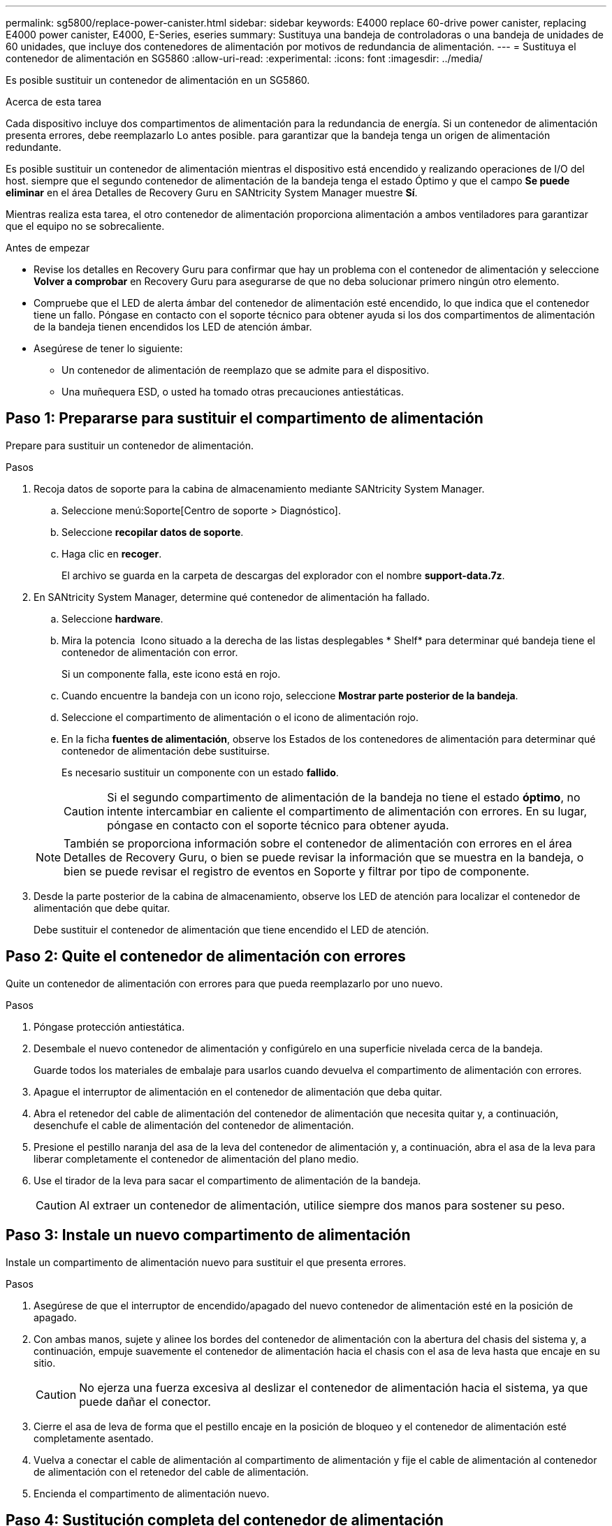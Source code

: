 ---
permalink: sg5800/replace-power-canister.html 
sidebar: sidebar 
keywords: E4000 replace 60-drive power canister, replacing E4000 power canister, E4000, E-Series, eseries 
summary: Sustituya una bandeja de controladoras o una bandeja de unidades de 60 unidades, que incluye dos contenedores de alimentación por motivos de redundancia de alimentación. 
---
= Sustituya el contenedor de alimentación en SG5860
:allow-uri-read: 
:experimental: 
:icons: font
:imagesdir: ../media/


[role="lead"]
Es posible sustituir un contenedor de alimentación en un SG5860.

.Acerca de esta tarea
Cada dispositivo incluye dos compartimentos de alimentación para la redundancia de energía. Si un contenedor de alimentación presenta errores, debe reemplazarlo Lo antes posible. para garantizar que la bandeja tenga un origen de alimentación redundante.

Es posible sustituir un contenedor de alimentación mientras el dispositivo está encendido y realizando operaciones de I/O del host. siempre que el segundo contenedor de alimentación de la bandeja tenga el estado Óptimo y que el campo *Se puede eliminar* en el área Detalles de Recovery Guru en SANtricity System Manager muestre *Sí*.

Mientras realiza esta tarea, el otro contenedor de alimentación proporciona alimentación a ambos ventiladores para garantizar que el equipo no se sobrecaliente.

.Antes de empezar
* Revise los detalles en Recovery Guru para confirmar que hay un problema con el contenedor de alimentación y seleccione *Volver a comprobar* en Recovery Guru para asegurarse de que no deba solucionar primero ningún otro elemento.
* Compruebe que el LED de alerta ámbar del contenedor de alimentación esté encendido, lo que indica que el contenedor tiene un fallo. Póngase en contacto con el soporte técnico para obtener ayuda si los dos compartimentos de alimentación de la bandeja tienen encendidos los LED de atención ámbar.
* Asegúrese de tener lo siguiente:
+
** Un contenedor de alimentación de reemplazo que se admite para el dispositivo.
** Una muñequera ESD, o usted ha tomado otras precauciones antiestáticas.






== Paso 1: Prepararse para sustituir el compartimento de alimentación

Prepare para sustituir un contenedor de alimentación.

.Pasos
. Recoja datos de soporte para la cabina de almacenamiento mediante SANtricity System Manager.
+
.. Seleccione menú:Soporte[Centro de soporte > Diagnóstico].
.. Seleccione *recopilar datos de soporte*.
.. Haga clic en *recoger*.
+
El archivo se guarda en la carpeta de descargas del explorador con el nombre *support-data.7z*.



. En SANtricity System Manager, determine qué contenedor de alimentación ha fallado.
+
.. Seleccione *hardware*.
.. Mira la potencia image:../media/sam1130_ss_hardware_power_icon_maint-e2800.gif[""] Icono situado a la derecha de las listas desplegables * Shelf* para determinar qué bandeja tiene el contenedor de alimentación con error.
+
Si un componente falla, este icono está en rojo.

.. Cuando encuentre la bandeja con un icono rojo, seleccione *Mostrar parte posterior de la bandeja*.
.. Seleccione el compartimento de alimentación o el icono de alimentación rojo.
.. En la ficha *fuentes de alimentación*, observe los Estados de los contenedores de alimentación para determinar qué contenedor de alimentación debe sustituirse.
+
Es necesario sustituir un componente con un estado *fallido*.

+

CAUTION: Si el segundo compartimento de alimentación de la bandeja no tiene el estado *óptimo*, no intente intercambiar en caliente el compartimento de alimentación con errores. En su lugar, póngase en contacto con el soporte técnico para obtener ayuda.

+

NOTE: También se proporciona información sobre el contenedor de alimentación con errores en el área Detalles de Recovery Guru, o bien se puede revisar la información que se muestra en la bandeja, o bien se puede revisar el registro de eventos en Soporte y filtrar por tipo de componente.



. Desde la parte posterior de la cabina de almacenamiento, observe los LED de atención para localizar el contenedor de alimentación que debe quitar.
+
Debe sustituir el contenedor de alimentación que tiene encendido el LED de atención.





== Paso 2: Quite el contenedor de alimentación con errores

Quite un contenedor de alimentación con errores para que pueda reemplazarlo por uno nuevo.

.Pasos
. Póngase protección antiestática.
. Desembale el nuevo contenedor de alimentación y configúrelo en una superficie nivelada cerca de la bandeja.
+
Guarde todos los materiales de embalaje para usarlos cuando devuelva el compartimento de alimentación con errores.

. Apague el interruptor de alimentación en el contenedor de alimentación que deba quitar.
. Abra el retenedor del cable de alimentación del contenedor de alimentación que necesita quitar y, a continuación, desenchufe el cable de alimentación del contenedor de alimentación.
. Presione el pestillo naranja del asa de la leva del contenedor de alimentación y, a continuación, abra el asa de la leva para liberar completamente el contenedor de alimentación del plano medio.
. Use el tirador de la leva para sacar el compartimento de alimentación de la bandeja.
+

CAUTION: Al extraer un contenedor de alimentación, utilice siempre dos manos para sostener su peso.





== Paso 3: Instale un nuevo compartimento de alimentación

Instale un compartimento de alimentación nuevo para sustituir el que presenta errores.

.Pasos
. Asegúrese de que el interruptor de encendido/apagado del nuevo contenedor de alimentación esté en la posición de apagado.
. Con ambas manos, sujete y alinee los bordes del contenedor de alimentación con la abertura del chasis del sistema y, a continuación, empuje suavemente el contenedor de alimentación hacia el chasis con el asa de leva hasta que encaje en su sitio.
+

CAUTION: No ejerza una fuerza excesiva al deslizar el contenedor de alimentación hacia el sistema, ya que puede dañar el conector.

. Cierre el asa de leva de forma que el pestillo encaje en la posición de bloqueo y el contenedor de alimentación esté completamente asentado.
. Vuelva a conectar el cable de alimentación al compartimento de alimentación y fije el cable de alimentación al contenedor de alimentación con el retenedor del cable de alimentación.
. Encienda el compartimento de alimentación nuevo.




== Paso 4: Sustitución completa del contenedor de alimentación

Confirme que el contenedor de alimentación nuevo funciona correctamente, recopile datos de soporte y reanude las operaciones normales.

.Pasos
. En el nuevo contenedor de alimentación, compruebe que el LED verde de alimentación está encendido y que el LED de atención ámbar está APAGADO.
. En Recovery Guru en SANtricity System Manager, seleccione *Volver a comprobar* para verificar que se haya resuelto el problema.
. Si aún se notifica un contenedor de alimentación con errores, repita los pasos del <<Paso 2: Quite el contenedor de alimentación con errores>> y en <<Paso 3: Instale un nuevo compartimento de alimentación>>. Si el problema continúa, póngase en contacto con el soporte técnico.
. Retire la protección antiestática.
. Recoja datos de soporte para la cabina de almacenamiento mediante SANtricity System Manager.
+
.. Seleccione menú:Soporte[Centro de soporte > Diagnóstico].
.. Seleccione *recopilar datos de soporte*.
.. Haga clic en *recoger*.
+
El archivo se guarda en la carpeta de descargas del explorador con el nombre *support-data.7z*.



. Devuelva la pieza que ha fallado a NetApp, como se describe en las instrucciones de RMA que se suministran con el kit.


.El futuro
Se completó la sustitución del compartimento de alimentación. Es posible reanudar las operaciones normales.
